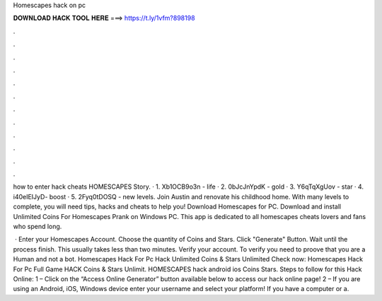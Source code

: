 Homescapes hack on pc



𝐃𝐎𝐖𝐍𝐋𝐎𝐀𝐃 𝐇𝐀𝐂𝐊 𝐓𝐎𝐎𝐋 𝐇𝐄𝐑𝐄 ===> https://t.ly/1vfm?898198



.



.



.



.



.



.



.



.



.



.



.



.

how to enter hack cheats HOMESCAPES Story. · 1. Xb1OCB9o3n - life · 2. 0bJcJnYpdK - gold · 3. Y6qTqXgUov - star · 4. i40eIEIJyD- boost · 5. 2Fyq0tDOSQ - new levels. Join Austin and renovate his childhood home. With many levels to complete, you will need tips, hacks and cheats to help you! Download Homescapes for PC. Download and install Unlimited Coins For Homescapes Prank on Windows PC. This app is dedicated to all homescapes cheats lovers and fans who spend long.

 · Enter your Homescapes Account. Choose the quantity of Coins and Stars. Click "Generate" Button. Wait until the process finish. This usually takes less than two minutes. Verify your account. To verify you need to proove that you are a Human and not a bot. Homescapes Hack For Pc Hack Unlimited Coins & Stars Unlimited Check now:  Homescapes Hack For Pc Full Game HACK Coins & Stars Unlimit. HOMESCAPES hack android ios Coins Stars. Steps to follow for this Hack Online: 1 – Click on the “Access Online Generator” button available below to access our hack online page! 2 – If you are using an Android, iOS, Windows device enter your username and select your platform! If you have a computer or a.
